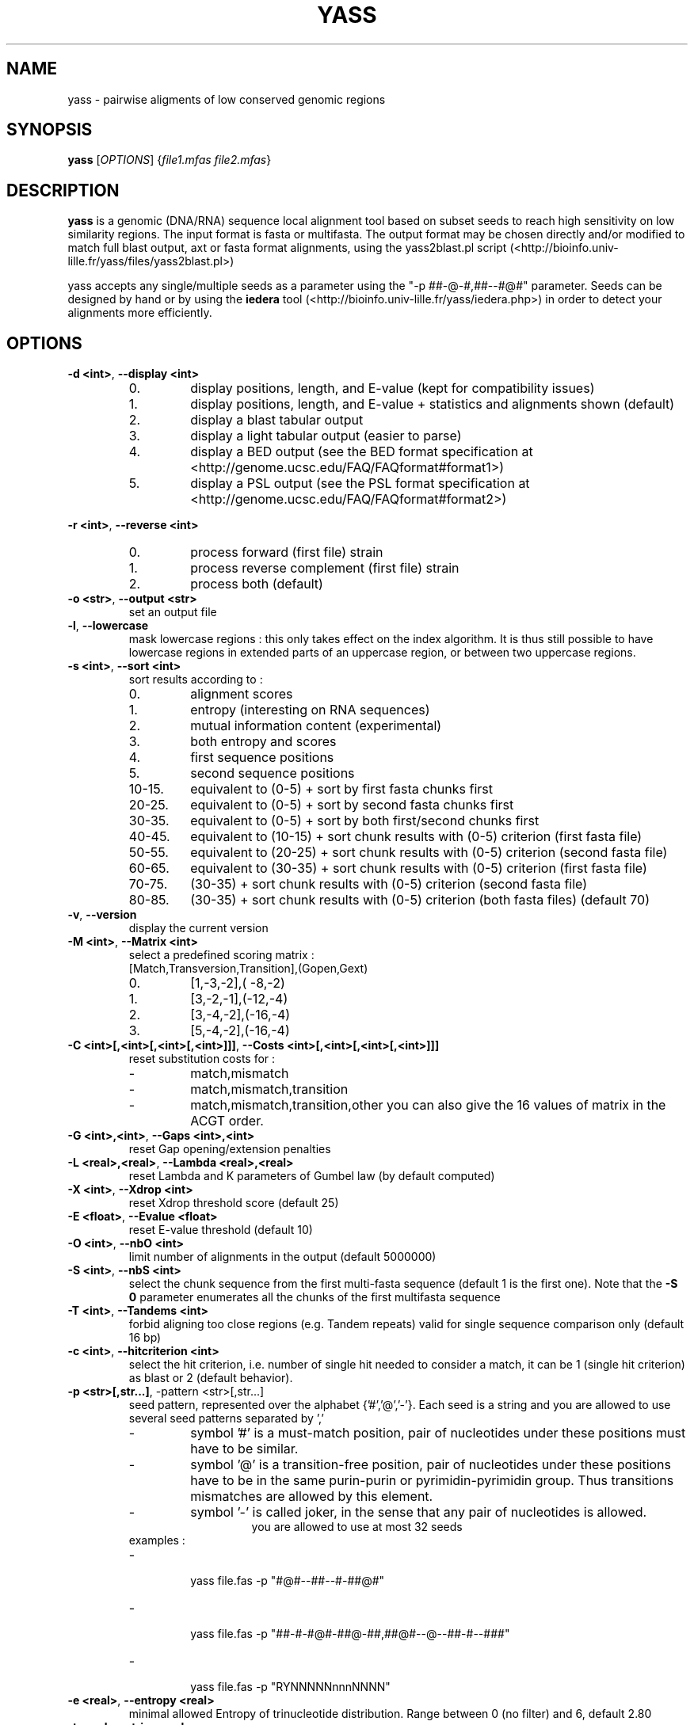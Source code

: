 .TH YASS 1 "26 September 2006" Linux "Short User Manual"
.SH NAME
yass \- pairwise aligments of low conserved genomic regions
.SH SYNOPSIS
.B yass
[\fIOPTIONS\fR] {\fIfile1.mfas\fR \fIfile2.mfas\fR}
.SH DESCRIPTION
.PP
.B yass 
is a genomic (DNA/RNA) sequence local alignment tool based on
subset seeds to reach high sensitivity on low similarity regions. The
input format is fasta or multifasta. The output 
format may be chosen directly and/or modified to match full blast output,
axt or fasta format alignments, using the yass2blast.pl script (<http://bioinfo.univ-lille.fr/yass/files/yass2blast.pl>)
.P
yass accepts any single/multiple seeds as a parameter using the "\-p
##-@-#,##--#@#" parameter. Seeds can be designed by hand or by using the 
.B iedera 
tool (<http://bioinfo.univ-lille.fr/yass/iedera.php>)
in order to detect your alignments more efficiently.
.SH OPTIONS
.TP
\fB\-d <int>\fP, \fB\-\-display <int>\fP 
.RS
.PD 0
.IP 0.
display positions, length, and E-value (kept for compatibility issues)
.IP 1.
display positions, length, and E-value + statistics and alignments shown (default)
.IP 2.
display a blast tabular output
.IP 3.
display a light tabular output (easier to parse)
.IP 4.
display a BED output
(see the BED format specification at <http://genome.ucsc.edu/FAQ/FAQformat#format1>)
.IP 5.
display a PSL output 
(see the PSL format specification at <http://genome.ucsc.edu/FAQ/FAQformat#format2>)
.PD
.RE
.PP
\fB\-r <int>\fR, \fB\-\-reverse <int>\fR
.RS
.PD 0
.IP 0.
process forward (first file) strain
.IP 1.
process reverse complement (first file) strain
.IP 2.
process both (default)
.PD
.RE
.TP
\fB\-o <str>\fR, \fB\-\-output <str>\fR
.RS
set an output file
.RE
.TP
\fB\-l\fR, \fB\-\-lowercase\fR
.RS
mask lowercase regions : this only takes effect on the index algorithm.
It is thus still possible to have lowercase regions in extended parts of an
uppercase region, or between two uppercase regions.
.RE
.TP
\fB\-s <int>\fR, \fB\-\-sort <int>\fR
.RS
sort results according to :
.PD 0
.IP 0. 
alignment scores
.IP 1.
entropy (interesting on RNA sequences)
.IP 2.
mutual information content (experimental)
.IP 3.
both entropy and scores
.IP 4. 
first sequence positions
.IP 5.
second sequence positions
.IP 10-15.
equivalent to (0-5) + sort by first fasta chunks first
.IP 20-25.
equivalent to (0-5) + sort by second fasta chunks first
.IP 30-35.
equivalent to (0-5) + sort by both first/second chunks first
.IP 40-45.
equivalent to (10-15) + sort chunk results with (0-5) criterion (first
fasta file)
.IP 50-55.
equivalent to (20-25) + sort chunk results with (0-5) criterion (second fasta file)
.IP 60-65.
equivalent to (30-35) + sort chunk results with (0-5) criterion (first fasta file)
.IP 70-75. 
(30-35) + sort chunk results with (0-5) criterion (second fasta file)
.IP 80-85.
(30-35) + sort chunk results with (0-5) criterion (both fasta files)
.PD
(default 70)
.RE
.TP
\fB\-v\fR, \fB\-\-version\fR 
.RS
display the current version
.RE
.TP
\fB\-M <int>\fR, \fB\-\-Matrix <int>\fR
.RS
select a predefined scoring matrix :
.TP
[Match,Transversion,Transition],(Gopen,Gext)
.PD 0
.IP 0.
[1,-3,-2],( -8,-2)
.IP 1.
[3,-2,-1],(-12,-4)
.IP 2.
[3,-4,-2],(-16,-4)
.IP 3.
[5,-4,-2],(-16,-4)
.PD
.RE
.TP
\fB\-C <int>[,<int>[,<int>[,<int>]]]\fR, \fB\-\-Costs <int>[,<int>[,<int>[,<int>]]]\fR
.RS
reset substitution costs for :
.PD 0
.IP -
match,mismatch
.IP -
match,mismatch,transition
.IP -
match,mismatch,transition,other
.PD
you can also give the 16 values of matrix in the ACGT order.
.RE
.TP
\fB\-G <int>,<int>\fR, \fB\-\-Gaps <int>,<int>\fR
.RS
reset Gap opening/extension penalties
.RE
.TP
\fB\-L <real>,<real>\fR, \fB\-\-Lambda <real>,<real>\fR
.RS
reset Lambda and K parameters of Gumbel law (by default computed)
.RE
.TP
\fB\-X <int>\fR, \fB\-\-Xdrop <int>\fR
.RS
reset Xdrop threshold score (default 25)
.RE
.TP
\fB\-E <float>\fR, \fB\-\-Evalue <float>\fR
.RS
reset E-value threshold (default 10)
.RE
.TP
\fB\-O <int>\fR, \fB\-\-nbO <int>\fR
.RS
limit number of alignments in the output (default 5000000)
.RE
.TP
\fB\-S <int>\fR, \fB\-\-nbS <int>\fR
.RS
select the chunk sequence from the  first multi-fasta sequence
(default 1 is the first one). 
Note that the
.B -S 0 
parameter enumerates all the chunks of the first multifasta sequence
.RE
.TP
\fB\-T <int>\fR, \fB\-\-Tandems <int>\fR
.RS
forbid aligning too close regions (e.g. Tandem repeats)
valid for single sequence comparison only (default 16 bp)
.RE
.TP
\fB\-c <int>\fR, \fB\-\-hitcriterion <int>\fR 
.RS
select the hit criterion, i.e. number of single hit needed to consider
a match, it can be 1 (single hit criterion) as blast or 2 (default behavior).
.RE
.TP
\fB\-p <str>[,str...]\fR, \f\-\-pattern <str>[,str...]\fR 
.RS
seed pattern, represented over the alphabet {'#','@','-'}. Each seed is a
string and you are allowed to use several seed patterns separated by ','
.PD 0
.IP -
symbol '#' is a must-match position, pair of nucleotides under these
positions must have to be similar.
.IP -
symbol '@' is a transition-free position, pair of nucleotides under these
positions have to be in the same purin-purin or pyrimidin-pyrimidin group. Thus
transitions mismatches are allowed by this element.
.IP -
symbol '-' is called joker, in the sense that any pair of nucleotides
is allowed.
.PD
.RE
.TP
.RS
you are allowed to use at most 32 seeds
.TP
examples :
.PD 0
.IP - 
  yass file.fas -p  "#@#--##--#-##@#"
.IP -
  yass file.fas -p "##-#-#@#-##@-##,##@#--@--##-#--###"
.IP -
  yass file.fas -p "RYNNNNNnnnNNNN"
.PD
.RE
.TP
\fB\-e <real>\fR, \fB\-\-entropy <real>\fR
.RS
minimal allowed Entropy of trinucleotide distribution. Range between 0 (no filter) and 6, default 2.80
.RE
.TP
\fB\-t <real>\fR, \fB\-\-trim <real>\fR 
.RS
trim out over-represented seeds codes, range between 0.0 (no trim) and +inf, default 0.001
.RE
.TP              
\fB\-a <int>\fR, \fB\-\-alpha <int>\fR, 
.RS
statistical tolerance Alpha (%), (default 5%) : it gives the
percent of allowed runs of seeds that may be missed on a
waiting time distribution, and thus separated into two alignments.
.RE
.TP
\fB\-i <int>\fR, \fB\-\-indels <int>\fR, 
.RS
Indel rate (%) used in the waiting time distribution
.RE
.TP
\fB\-m <int>\fR, \fB\-\-mutations <int>\fR
.RS
Mutation rate (%) used in the waiting time distribution
.RE
.TP
\fB\-W <int>,<int>\fR, \fB\-\-Windows <int>\fR
.RS
In order to group some consecutive alignments into a better
scoring one, post processing tries to group neighbor alignments in
an iterative process : by applying several time a sliding windows
on the text and estimating score of possible groups formed.
Windows size can be controlled according to a geometric pattern
-w  <mul> and two bounds -W <min,max>.
.RE
.TP
\fB\-w <real>\fR, \fB\-\-window <real>\fR 
.RS
Window geometric pattern (see -W option)
.RE
.PP
.SH NOTES
.PP 
.B yass
post processing can be disabled with the "-w 0" parameter.
Repeats filters can be almost disabled with some " -e 0 -t 0 -E
1000000 -O 1000000 " parameter.
.PP
The last of any
.B -C
, 
.B -G
options and 
.B -M
option overrides the previous ones.
.PP
.B yass 
main page is <http://bioinfo.univ-lille.fr/yass/>, a web-server is available
at <http://bioinfo.univ-lille.fr/yass/yass.php>
.SH "SEE ALSO"
.B blast2(1),wise(1),sim4(1)
